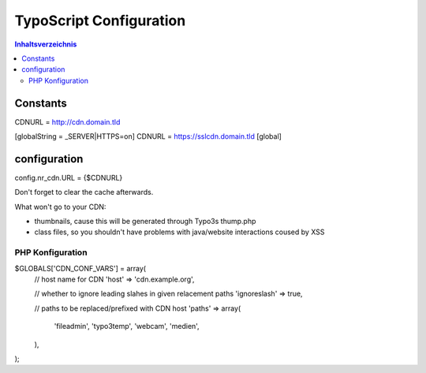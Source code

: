 ========================
TypoScript Configuration
========================

.. contents:: Inhaltsverzeichnis

Constants
---------

CDNURL = http://cdn.domain.tld

[globalString = _SERVER|HTTPS=on]
CDNURL = https://sslcdn.domain.tld
[global]

configuration
-------------

config.nr_cdn.URL = {$CDNURL}

Don't forget to clear the cache afterwards.

What won't go to your CDN:

- thumbnails, cause this will be generated through Typo3s thump.php
- class files, so you shouldn't have problems with java/website interactions coused by XSS

PHP Konfiguration
=================


$GLOBALS['CDN_CONF_VARS'] = array(
    // host name for CDN
    'host' => 'cdn.example.org',

    // whether to ignore leading slahes in given relacement paths
    'ignoreslash' => true,

    // paths to be replaced/prefixed with CDN host
    'paths' => array(
        'fileadmin',
        'typo3temp',
        'webcam',
        'medien',
    ),
);
